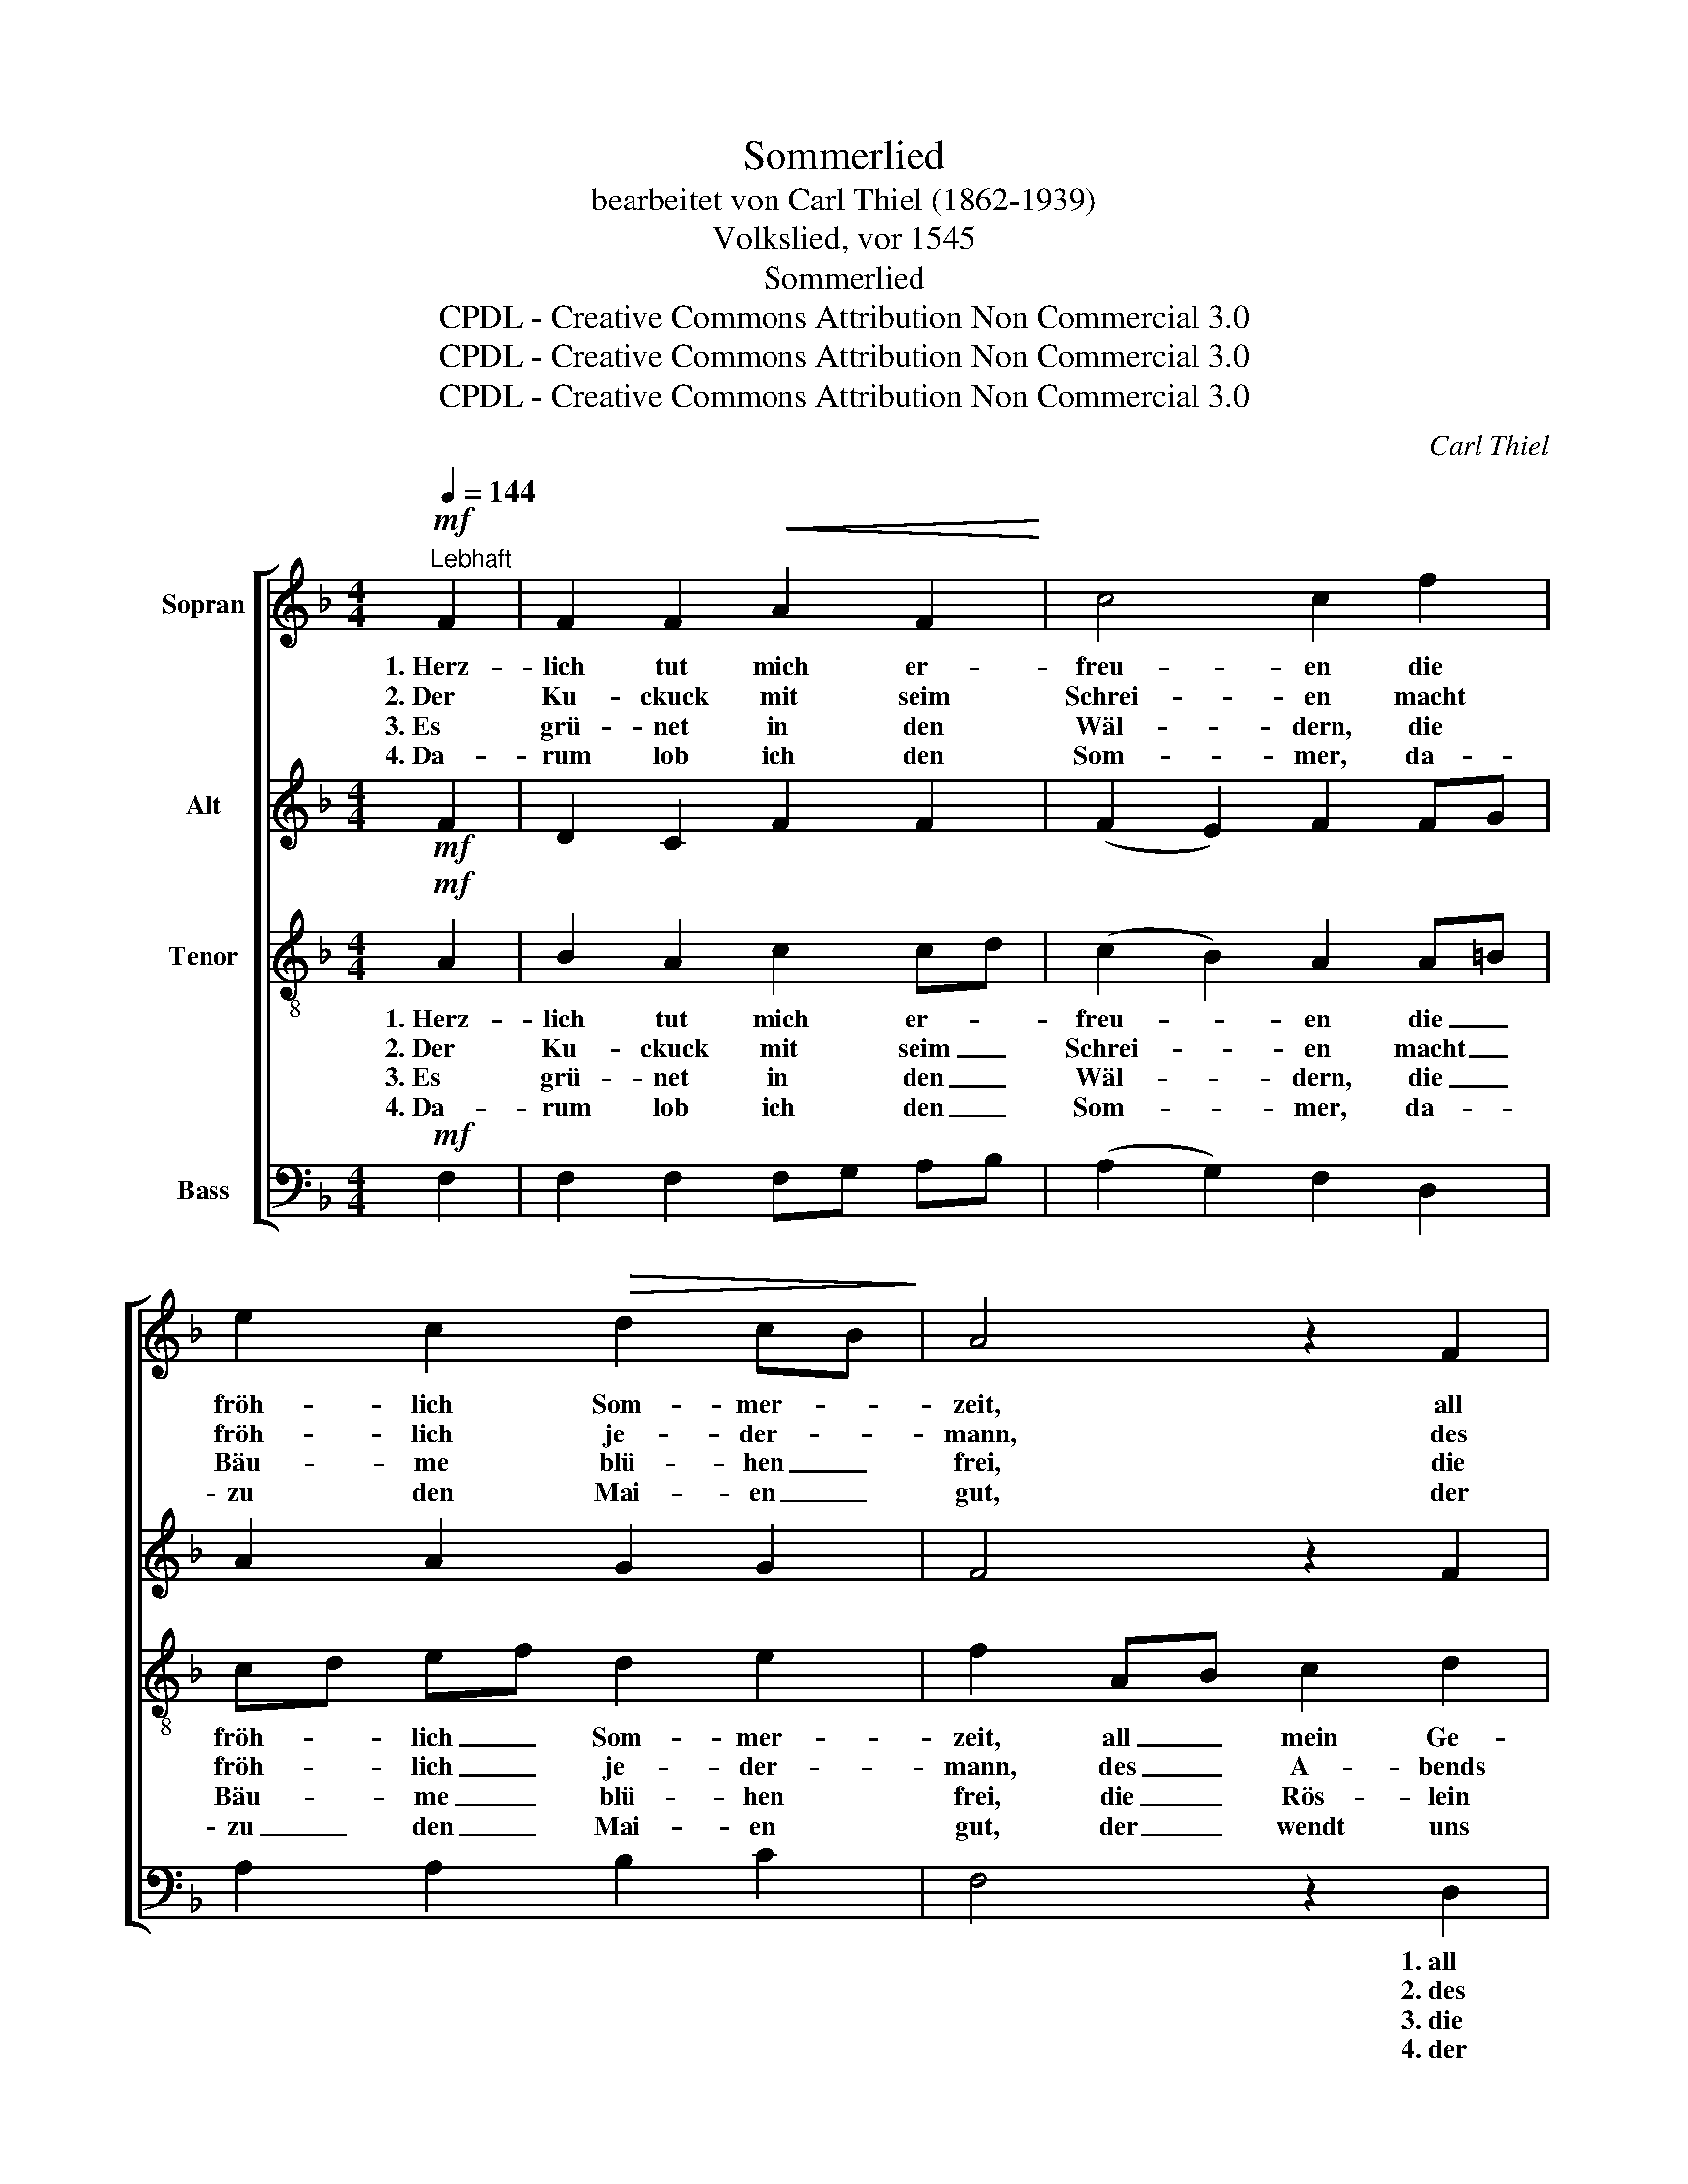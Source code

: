 X:1
T:Sommerlied
T:bearbeitet von Carl Thiel (1862-1939)
T:Volkslied, vor 1545
T:Sommerlied
T:CPDL - Creative Commons Attribution Non Commercial 3.0
T:CPDL - Creative Commons Attribution Non Commercial 3.0
T:CPDL - Creative Commons Attribution Non Commercial 3.0
C:Carl Thiel
Z:CPDL - Creative Commons Attribution Non Commercial 3.0
%%score [ 1 2 3 4 ]
L:1/8
Q:1/4=144
M:4/4
K:F
V:1 treble nm="Sopran"
V:2 treble nm="Alt"
V:3 treble-8 nm="Tenor"
V:4 bass nm="Bass"
V:1
!mf!"^Lebhaft" F2 | F2 F2!<(! A2 F2!<)! | c4 c2 f2 | e2 c2!>(! d2 cB!>)! | A4 z2 F2 | %5
w: 1.~Herz-|lich tut mich er-|freu- en die|fröh- lich Som- mer- *|zeit, all|
w: 2.~Der|Ku- ckuck mit seim|Schrei- en macht|fröh- lich je- der- *|mann, des|
w: 3.~Es|grü- net in den|Wäl- dern, die|Bäu- me blü- hen _|frei, die|
w: 4.~Da-|rum lob ich den|Som- mer, da-|zu den Mai- en _|gut, der|
!<(! c2 d2 e2!<)! c2 |!f!!>(! f4 e2!>)! d2 | c2 A2 B2 G2 | F4 z2!p! F2 | c2 c2!<(! B2 A2!<)! | %10
w: mein Ge- blüt er-|neu- en, der|1.~Mai viel Wol- lust|beut. Die|Lerch tut sich er-|
w: A- bends fröh- lich|rei- hen die|2.~Maid- lein wohl- ge-|tan; spa-|zie- ren zu den|
w: Rös- lein auf den|Fel- dern von|3.~Far- ben man- cher-|lei. Ein|Blüm- lein steht im|
w: wendt uns al- len|Kum- mer und|4.~bringt uns fro- hen|Mut. Der|Zeit will ich ge-|
!>(! B4 A2!>)! |!<(! FG | A2!<)! d2 c2 B2 |!<(! G4!<)!!>(! d4!>)! | c2 c2 B2 A2 | %15
w: schwin- gen|mit _|ih- rem hel- len|Schall, lieb-|lich die Vög- lein|
w: Bron- nen|pflegt _|man in die- ser|Zeit, all|Welt sucht Freud und|
w: Gar- ten,|das _|heißt Ver- giss- nicht-|mein, das|ed- le Kraut Weg-|
w: nie- ßen,|die- *|weil ich Pfen- nig|hab, und|wen es tut ver-|
!<(! F4 A2!<)!!f! d2 | c2 A2 B2 G2 | F8- | F4 z2 |] %19
w: sin- gen, vor-|aus die ~~~~Nach- ti-|gall.|_|
w: Won- nen mit|Rei- sen ~~~~fern und|weit.|_|
w: war- ten macht|gu- ten Au- gen-|schein.|_|
w: drie- ßen, der|fall die Stie- gen|ab.|_|
V:2
!mf! F2 | D2 C2 F2 F2 | (F2 E2) F2 FG | A2 A2 G2 G2 | F4 z2 F2 | E2 G2 G2 A2 |!f! A4 G2 BA | %7
 G2 F2 D2 E2 | F4 z2!p! FA | G2 FE DE F2 | (F2 GF) E2 | DE | F2 F2 GF ED | EFGA (B3 A) | %14
 G2 FE D2 E2 | (F2 ED) C2!f! F2 | E2 F2 F2 E2 | F2 CD C2 B,2 | C4 z2 |] %19
V:3
!mf! A2 | B2 A2 c2 cd | (c2 B2) A2 A=B | cd ef d2 e2 | f2 AB c2 d2 | (c3 =B c2) e2 | %6
w: 1.~Herz-|lich tut mich er- *|freu- * en die _|fröh- * lich _ Som- mer-|zeit, all _ mein Ge-|blüt _ _ er-|
w: 2.~Der|Ku- ckuck mit seim _|Schrei- * en macht _|fröh- * lich _ je- der-|mann, des _ A- bends|fröh- * * lich|
w: 3.~Es|grü- net in den _|Wäl- * dern, die _|Bäu- * me _ blü- hen|frei, die _ Rös- lein|auf _ _ den|
w: 4.~Da-|rum lob ich den _|Som- * mer, da- *|zu _ den _ Mai- en|gut, der _ wendt uns|al- * * len|
!f! (d2 cd) e2 f2 | e2 cd B2 c2 | A2!p! cd c4- | c2 A2 B2 c2 | d4 ^c2 | d2 | c2 B2 GA B2 | %13
w: neu- * * en, der|1.~Mai viel- * Wol- lust|beut. Die _ Lerch|_ tut sich er-|schwin- gen|mit|ih- rem hel _ len|
w: rei- * * hen die|2.~Maid- lein _ wohl- ge-|tan; spa- * zie-|* ren zu den|Bron- nen|pflegt|man in die- * ser|
w: Fel- * * dern von|3.~Far- ben _ man- cher-|lei. Ein _ Blüm-|* lein steht im|Gar- ten,|das|heißt Ver- giss- * nicht-|
w: Kum- * * mer und|4.~bringt uns _ fro- hen|Mut. Der _ Zeit|_ will ich ge-|nie- ßen,|die-|weil ich Pfen- * nig|
 (cd e2) f4 | c2 A2 B2 c2 | (A3 B) A2!f! A=B | c2 c2 Bd c2 | A2 AB A2 G2 | A4 z2 |] %19
w: Schall, _ _ lieb-|lich die Vög- lein|sin- * gen, vor- *|aus die Nach- * ti-|gall, die _ Nach- ti-|gall.|
w: Zeit, _ _ all|Welt sucht Freud und|Won- * nen mit _|Rei- sen fern _ und|weit, fern _ _ und|weit,|
w: mein, _ _ das|ed- le Kraut Weg-|war- * ten macht _|gu- ten Au- * gen-|schein, Au- * * gen-|schein.|
w: hab, _ _ und|wen es tut ver-|drie- * ßen, der _|fall die Stie- * gen|ab, die _ Stie- gen|ab.|
V:4
!mf! F,2 | F,2 F,2 F,G, A,B, | (A,2 G,2) F,2 D,2 | A,2 A,2 B,2 C2 | F,4 z2 D,2 | A,2 G,2 CB, A,G, | %6
w: ||||* 1.~all|mein Ge- blüt _ er- *|
w: ||||* 2.~des|A- bends fröh- * lich _|
w: ||||* 3.~die|Rös- lein auf _ den _|
w: ||||* 4.~der|wendt uns al- * len _|
!f! F,G,A,=B, C2 D,2 | E,2 F,2 G,2 C,2 | F,2!p! A,B, (A,2 F,2 | E,2) F,2 G,2 A,2 | G,4 A,2 | B,2 | %12
w: neu- * * * en, *||||||
w: rei- * * * hen *||||||
w: Fel- * * * dern *||||||
w: Kum- * * * mer *||||||
 F,2 D,2 E,F, G,2 | (C,2 C2) (B,2 D,2) | E,2 F,2 G,2 C,2 | (D,2 C,B,,) F,2!f! D,2 | %16
w: ||||
w: ||||
w: ||||
w: ||||
 A,2 F,E, D,B,, C,2 | F,8- | F,4 z2 |] %19
w: |||
w: |||
w: |||
w: |||

